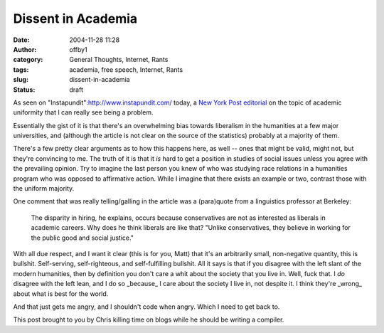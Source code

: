 Dissent in Academia
###################
:date: 2004-11-28 11:28
:author: offby1
:category: General Thoughts, Internet, Rants
:tags: academia, free speech, Internet, Rants
:slug: dissent-in-academia
:status: draft

As seen on "Instapundit":http://www.instapundit.com/ today, a `New York
Post
editorial <http://www.nypost.com/postopinion/opedcolumnists/35147.htm>`__
on the topic of academic uniformity that I can really see being a
problem.

Essentially the gist of it is that there's an overwhelming bias towards
liberalism in the humanities at a few major universities, and (although
the article is not clear on the source of the statistics) probably at a
majority of them.

There's a few pretty clear arguments as to how this happens here, as
well -- ones that might be valid, might not, but they're convincing to
me. The truth of it is that it *is* hard to get a position in studies of
social issues unless you agree with the prevailing opinion. Try to
imagine the last person you knew of who was studying race relations in a
humanities program who was opposed to affirmative action. While I
imagine that there exists an example or two, contrast those with the
uniform majority.

One comment that was really telling/galling in the article was a
(para)quote from a linguistics professor at Berkeley:

    The disparity in hiring, he explains, occurs because conservatives
    are not as interested as liberals in academic careers. Why does he
    think liberals are like that? "Unlike conservatives, they believe in
    working for the public good and social justice."

With all due respect, and I want it clear (this is for you, Matt) that
it's an arbitrarily small, non-negative quantity, this is bullshit.
Self-serving, self-righteous, and self-fulfilling bullshit. All it says
is that if you disagree with the left slant of the modern humanities,
then by definition you don't care a whit about the society that you live
in. Well, fuck that. I *do* disagree with the left lean, and I do so
\_because\_ I care about the society I live in, not despite it. I think
they're \_wrong\_ about what is best for the world.

And that just gets me angry, and I shouldn't code when angry. Which I
need to get back to.

This post brought to you by Chris killing time on blogs while he should
be writing a compiler.
